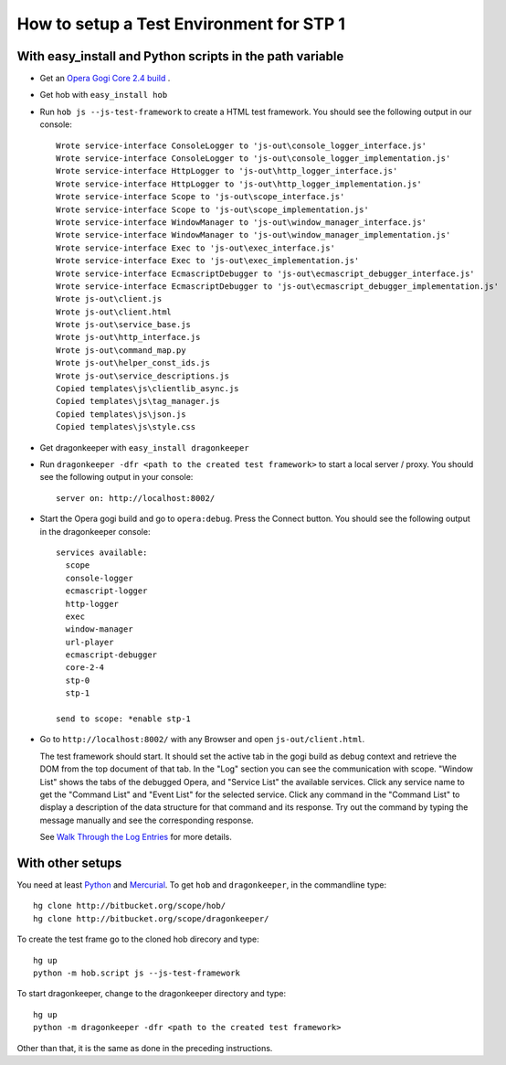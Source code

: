 =========================================
How to setup a Test Environment for STP 1
=========================================


With easy_install and Python scripts in the path variable
=========================================================

* Get an `Opera Gogi Core 2.4 build`_ .
* Get hob with ``easy_install hob``
* Run ``hob js --js-test-framework`` to create a HTML test framework. You should see the following output in our console:

  ::

    Wrote service-interface ConsoleLogger to 'js-out\console_logger_interface.js'
    Wrote service-interface ConsoleLogger to 'js-out\console_logger_implementation.js'
    Wrote service-interface HttpLogger to 'js-out\http_logger_interface.js'
    Wrote service-interface HttpLogger to 'js-out\http_logger_implementation.js'
    Wrote service-interface Scope to 'js-out\scope_interface.js'
    Wrote service-interface Scope to 'js-out\scope_implementation.js'
    Wrote service-interface WindowManager to 'js-out\window_manager_interface.js'
    Wrote service-interface WindowManager to 'js-out\window_manager_implementation.js'
    Wrote service-interface Exec to 'js-out\exec_interface.js'
    Wrote service-interface Exec to 'js-out\exec_implementation.js'
    Wrote service-interface EcmascriptDebugger to 'js-out\ecmascript_debugger_interface.js'
    Wrote service-interface EcmascriptDebugger to 'js-out\ecmascript_debugger_implementation.js'
    Wrote js-out\client.js
    Wrote js-out\client.html
    Wrote js-out\service_base.js
    Wrote js-out\http_interface.js
    Wrote js-out\command_map.py
    Wrote js-out\helper_const_ids.js
    Wrote js-out\service_descriptions.js
    Copied templates\js\clientlib_async.js
    Copied templates\js\tag_manager.js
    Copied templates\js\json.js
    Copied templates\js\style.css

* Get dragonkeeper with ``easy_install dragonkeeper``
* Run ``dragonkeeper -dfr <path to the created test framework>`` to start a local server / proxy. You should see the following output in your console:

  ::

    server on: http://localhost:8002/

* Start the Opera gogi build and go to ``opera:debug``. Press the Connect button. You should see the following output in the dragonkeeper console:

  ::

    services available:
      scope
      console-logger
      ecmascript-logger
      http-logger
      exec
      window-manager
      url-player
      ecmascript-debugger
      core-2-4
      stp-0
      stp-1

    send to scope: *enable stp-1

* Go to ``http://localhost:8002/`` with any Browser and open ``js-out/client.html``. 

  The test framework should start. It should set the active tab in the gogi build as debug context and retrieve the DOM from the top document of that tab. In the "Log" section you can see the communication with scope. "Window List" shows the tabs of the debugged Opera, and "Service List" the available services. Click any service name to get the "Command List" and "Event List" for the selected service. Click any command in the "Command List" to display a description of the data structure for that command and its response. Try out the command by typing the message manually and see the corresponding response.

  See `Walk Through the Log Entries`_ for more details.
  


With other setups
=================

You need at least `Python`_ and `Mercurial`_. To get ``hob`` and ``dragonkeeper``, in the commandline type:

::
  
  hg clone http://bitbucket.org/scope/hob/
  hg clone http://bitbucket.org/scope/dragonkeeper/

To create the test frame go to the cloned hob direcory and type:

::

  hg up
  python -m hob.script js --js-test-framework

To start dragonkeeper, change to the dragonkeeper directory and type:

::

  hg up
  python -m dragonkeeper -dfr <path to the created test framework> 

Other than that, it is the same as done in the preceding instructions.

.. _Python: http://www.python.org/
.. _Mercurial: http://mercurial.selenic.com/wiki/
.. _Opera Gogi Core 2.4 build: https://homes.oslo.osa/jborsodi/stp1/
.. _Walk Through the Log Entries: ./walk-through.html
